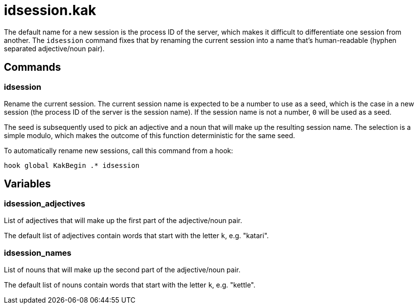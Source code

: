 idsession.kak
=============

The default name for a new session is the process ID of the server,
which makes it difficult to differentiate one session from another. The
`idsession` command fixes that by renaming the current session into a name
that's human-readable (hyphen separated adjective/noun pair).

Commands
--------

idsession
~~~~~~~~~

Rename the current session. The current session name is expected to be a
number to use as a seed, which is the case in a new session (the process
ID of the server is the session name). If the session name is not a number,
`0` will be used as a seed.

The seed is subsequently used to pick an adjective and a noun that will
make up the resulting session name. The selection is a simple modulo,
which makes the outcome of this function deterministic for the same seed.

To automatically rename new sessions, call this command from a hook:

```
hook global KakBegin .* idsession
```

Variables
---------

idsession_adjectives
~~~~~~~~~~~~~~~~~~~~

List of adjectives that will make up the first part of the adjective/noun
pair.

The default list of adjectives contain words that start with the letter
`k`, e.g. "katari".

idsession_names
~~~~~~~~~~~~~~~

List of nouns that will make up the second part of the adjective/noun pair.

The default list of nouns contain words that start with the letter `k`,
e.g. "kettle".
